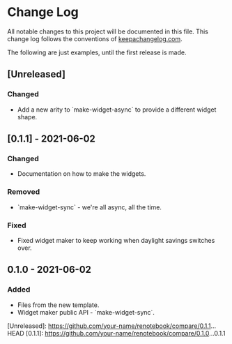 * Change Log
All notable changes to this project will be documented in this file. This change
log follows the conventions of [[http://keepachangelog.com/][keepachangelog.com]].

The following are just examples, until the first release is made.

** [Unreleased]
*** Changed
- Add a new arity to `make-widget-async` to provide a different widget shape.

** [0.1.1] - 2021-06-02
*** Changed
- Documentation on how to make the widgets.

*** Removed
- `make-widget-sync` - we're all async, all the time.

*** Fixed
- Fixed widget maker to keep working when daylight savings switches over.

** 0.1.0 - 2021-06-02
*** Added
- Files from the new template.
- Widget maker public API - `make-widget-sync`.

[Unreleased]: https://github.com/your-name/renotebook/compare/0.1.1...HEAD
[0.1.1]: https://github.com/your-name/renotebook/compare/0.1.0...0.1.1
